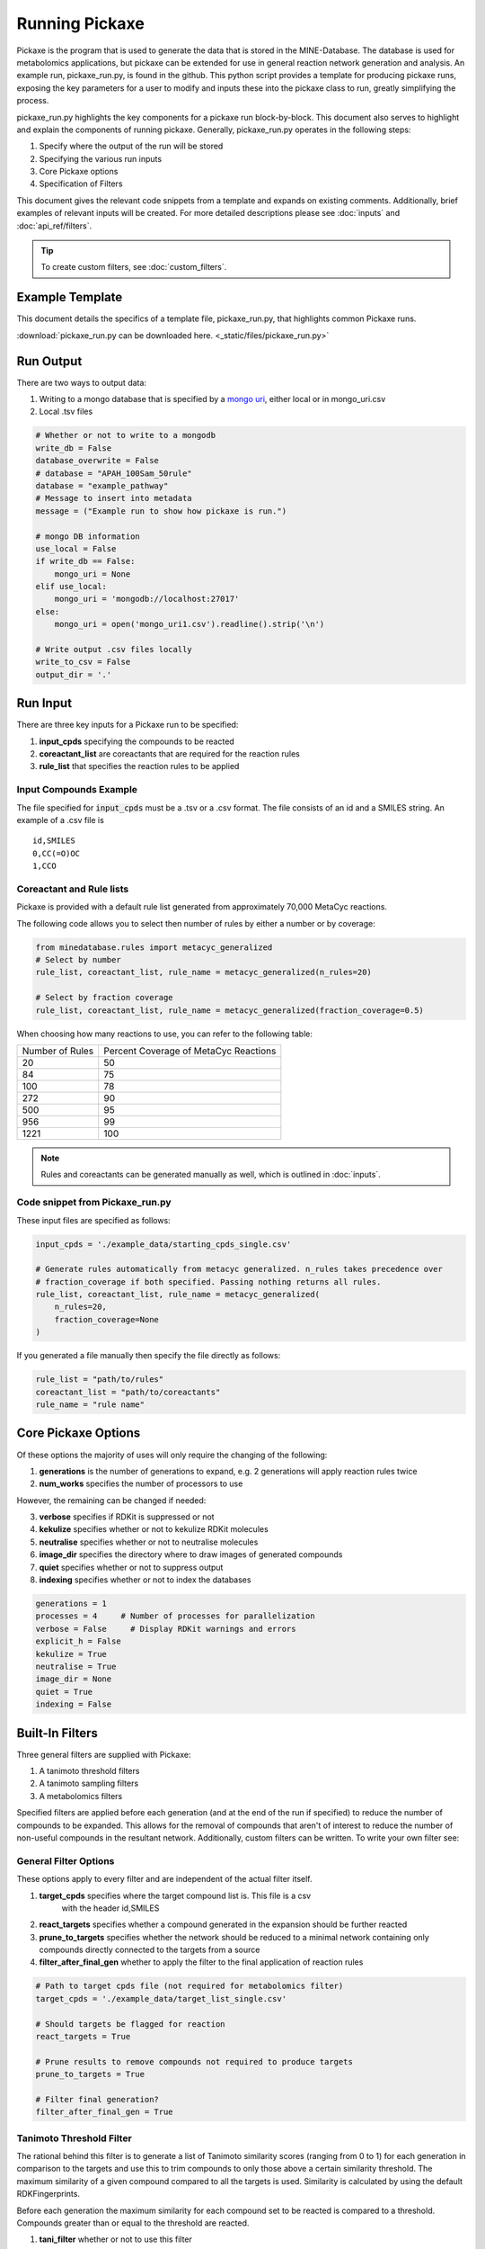 Running Pickaxe
================

Pickaxe is the program that is used to generate the data that is stored in the MINE-Database. The database is used for
metabolomics applications, but pickaxe can be extended for use in general reaction network generation and analysis. An 
example run, pickaxe_run.py, is found in the github. This python script provides a template for producing pickaxe runs, 
exposing the key parameters for a user to modify and inputs these into the pickaxe class to run, greatly simplifying the
process. 

pickaxe_run.py highlights the key components for a pickaxe run block-by-block. This document also serves to highlight
and explain the components of running pickaxe. Generally, pickaxe_run.py operates in the following steps:

1. Specify where the output of the run will be stored 
2. Specifying the various run inputs
3. Core Pickaxe options
4. Specification of Filters

This document gives the relevant code snippets from a template and expands on existing comments. Additionally, brief 
examples of relevant inputs will be created. For more detailed descriptions please see :doc:`inputs` and :doc:`api_ref/filters`.

.. tip::
    To create custom filters, see :doc:`custom_filters`.

Example Template
----------------
This document details the specifics of a template file, pickaxe_run.py, that highlights
common Pickaxe runs.

:download:`pickaxe_run.py can be downloaded here. <_static/files/pickaxe_run.py>`

Run Output
----------
There are two ways to output data:

1. Writing to a mongo database that is specified by a `mongo uri`_, either local or in mongo_uri.csv
2. Local .tsv files

.. code-block:: python

    # Whether or not to write to a mongodb
    write_db = False
    database_overwrite = False
    # database = "APAH_100Sam_50rule"
    database = "example_pathway"
    # Message to insert into metadata
    message = ("Example run to show how pickaxe is run.")

    # mongo DB information
    use_local = False
    if write_db == False:
        mongo_uri = None
    elif use_local:
        mongo_uri = 'mongodb://localhost:27017'
    else:
        mongo_uri = open('mongo_uri1.csv').readline().strip('\n')

    # Write output .csv files locally
    write_to_csv = False
    output_dir = '.'

.. _mongo uri: https://docs.mongodb.com/manual/reference/connection-string/

Run Input
---------
There are three key inputs for a Pickaxe run to be specified:

1. **input_cpds** specifying the compounds to be reacted
2. **coreactant_list** are coreactants that are required for the reaction rules
3. **rule_list** that specifies the reaction rules to be applied

Input Compounds Example
^^^^^^^^^^^^^^^^^^^^^^^
The file specified for :code:`input_cpds` must be a .tsv or a .csv format. 
The file consists of an id and a SMILES string. An example of a .csv file is

::

    id,SMILES
    0,CC(=O)OC
    1,CCO

Coreactant and Rule lists
^^^^^^^^^^^^^^^^^^^^^^^^^
Pickaxe is provided with a default rule list generated from approximately 70,000 MetaCyc reactions.

The following code allows you to select then number of rules by either a number or by coverage:

.. code-block:: python

    from minedatabase.rules import metacyc_generalized
    # Select by number
    rule_list, coreactant_list, rule_name = metacyc_generalized(n_rules=20)

    # Select by fraction coverage
    rule_list, coreactant_list, rule_name = metacyc_generalized(fraction_coverage=0.5)



When choosing how many reactions to use, you can refer to the following table:

+-----------------+---------------------+
| Number of Rules | Percent Coverage of |
|                 | MetaCyc Reactions   |
+-----------------+---------------------+
| 20              | 50                  |
+-----------------+---------------------+
| 84              | 75                  |
+-----------------+---------------------+
| 100             | 78                  |
+-----------------+---------------------+
| 272             | 90                  |
+-----------------+---------------------+
| 500             | 95                  |
+-----------------+---------------------+
| 956             | 99                  |
+-----------------+---------------------+
| 1221            | 100                 |
+-----------------+---------------------+

.. note:: 
    Rules and coreactants can be generated manually as well, which is outlined in 
    :doc:`inputs`.

Code snippet from Pickaxe_run.py
^^^^^^^^^^^^^^^^^^^^^^^^^^^^^^^^

These input files are specified as follows:

.. code-block:: python

    input_cpds = './example_data/starting_cpds_single.csv'

    # Generate rules automatically from metacyc generalized. n_rules takes precedence over 
    # fraction_coverage if both specified. Passing nothing returns all rules.
    rule_list, coreactant_list, rule_name = metacyc_generalized(
        n_rules=20,
        fraction_coverage=None
    )

If you generated a file manually then specify the file directly as follows:

.. code-block:: python

    rule_list = "path/to/rules"
    coreactant_list = "path/to/coreactants"
    rule_name = "rule name"


Core Pickaxe Options
--------------------
Of these options the majority of uses will only require the changing of the following:

1. **generations** is the number of generations to expand, e.g. 2 generations will apply reaction rules twice
2. **num_works** specifies the number of processors to use

However, the remaining can be changed if needed:

3. **verbose** specifies if RDKit is suppressed or not
4. **kekulize** specifies whether or not to kekulize RDKit molecules
5. **neutralise** specifies whether or not to neutralise molecules
6. **image_dir** specifies the directory where to draw images of generated compounds
7. **quiet** specifies whether or not to suppress output
8. **indexing** specifies whether or not to index the databases 

.. code-block:: python

    generations = 1
    processes = 4     # Number of processes for parallelization
    verbose = False     # Display RDKit warnings and errors
    explicit_h = False
    kekulize = True
    neutralise = True
    image_dir = None
    quiet = True
    indexing = False

Built-In Filters
----------------
Three general filters are supplied with Pickaxe:

1. A tanimoto threshold filters
2. A tanimoto sampling filters
3. A metabolomics filters

Specified filters are applied before each generation (and at the end of the run if specified) to reduce the number of compounds
to be expanded. This allows for the removal of compounds that aren't of interest to reduce the number of non-useful compounds in the resultant network.
Additionally, custom filters can be written. To write your own filter see: 

General Filter Options
^^^^^^^^^^^^^^^^^^^^^^
These options apply to every filter and are independent of the actual filter itself.

1. **target_cpds** specifies where the target compound list is. This file is a csv
    with the header id,SMILES
2. **react_targets** specifies whether a compound generated in the expansion should be further reacted
3. **prune_to_targets** specifies whether the network should be reduced to a minimal network containing only compounds directly connected to the targets from a source
4. **filter_after_final_gen** whether to apply the filter to the final application of reaction rules

.. code-block:: python

    # Path to target cpds file (not required for metabolomics filter)
    target_cpds = './example_data/target_list_single.csv'

    # Should targets be flagged for reaction
    react_targets = True

    # Prune results to remove compounds not required to produce targets
    prune_to_targets = True

    # Filter final generation?
    filter_after_final_gen = True


Tanimoto Threshold Filter
^^^^^^^^^^^^^^^^^^^^^^^^^
The rational behind this filter is to generate a list of Tanimoto similarity scores (ranging from 0 to 1) for each generation
in comparison to the targets and use this to trim compounds to only those above a certain similarity threshold. 
The maximum similarity of a given compound compared to all the targets is used. Similarity is calculated
by using the default RDKFingerprints. 

Before each generation the maximum similarity for each compound set to be reacted is compared to a threshold. Compounds greater than or equal
to the threshold are reacted. 

1. **tani_filter** whether or not to use this filter
2. **tani_threshold** is the threshold to cut off. Can be a single value or a list. If a list then the filter will use the next value in this list for each new generation
3. **increasing_tani** specifies whether the tanimoto value of compounds must increase each generation. I.e. a child compound must be more similar to a target than at least one of its parents

.. code-block:: python

    # Apply this filter?
    tani_filter = False

    # Tanimito filter threshold. Can be single number or a list with length at least
    # equal to the number of generations (+1 if filtering after expansion)
    tani_threshold = [0, 0.2, 0.7]

    # Make sure tani increases each generation?
    increasing_tani = False

Tanimoto Sampling Filter
^^^^^^^^^^^^^^^^^^^^^^^^
For large expansions the tanimoto threshold filter does not work well. For example, expanding 10,000 compounds from KEGG with 272 rules from metacyc yields 5 million compounds. To expand this another generation
the number of compounds has to be heavily reduced for the system resources to handle it and for analysis to be reasonable. 
The threshold filter will have to be at a large value, e.g. greater than 0.9, which leads to reduced chemical diversity in the final network.

To avoid this problem, the Tanimoto Sampling Filter was implemented. The same approach as the threshold filter is taken to get a list of maximum similarity score for compounds and the list of targets.
This tanimoto score is scaled and then the distribution is sampled by inverse complementary distribution function sampling to select N compounds. This approach affords more diversity than the threshold
and can be tuned by scaling the tanimoto similarity score scaling function. By default the function is :math:`T^{4}`. 

The filter is specified as follows:

1. **tani_sample** specifies whether to use the filter
2. **sample_size** specifies the number of compounds to expand each generation. If sample_size is greater than the total number of compounds all compounds are reacted
3. **weight** specifies the weighting function for the sampling. This function accepts a float and returns a float
4. **weight_representation** specifies how to display the weighting function in the database or stdout 

.. code-block:: python

    # Apply this sampler?
    tani_sample = False

    # Number of compounds per generation to sample
    sample_size = 5

    # weight is a function that specifies weighting of Tanimoto similarity
    # weight accepts one input
    # T : float in range 0-1
    # and returns
    # float in any range (will be rescaled later)
    # weight = None will use a T^4 to weight.
    def weight(T):
        return T**4

    # How to represent the function in text
    weight_representation = "T^4"

Metabolomics Filter
^^^^^^^^^^^^^^^^^^^
If you have a metabolomics dataset you would like to filter compounds against, you can use this filter.
It will force pickaxe to only keep compounds with masses (and, optionally, retention time (RT)) within a set
tolerance of a list of peaks. For example, if you had a dataset containing 3 peaks at 100, 200, and 300 m/z,
you could do an expansion and only keep compounds with masses within 0.001 Da of those 3 values.

This is useful for trying to annotate unknown peaks starting from a set of known compounds in a specific organism
from which metabolomics data was collected.

The filter is specified as follows. The following arguments are required:

1. **metabolomics_filter** specifies whether to use this filter

2. **met_data_path** specifies where to find your list of peaks in CSV format.

Format of CSV:

    Peak ID, Retention Time, Aggregate M/Z, Polarity, Compound Name, Predicted Structure (smile), ID
    
    Peak1, 6.33, 74.0373, negative, propionic acid, CCC(=O)O, yes
    
    Peak2, 26.31, 84.06869909, positive, , , no
    
    ...

Note that only unidentified peaks will be used by the filter.

3. **possible_adducts** specifies the possible adducts to consider when matching peaks, as different adducts cause different mass changes. For a list of options, see the first columns of  "Negative Adducts full.txt" and "Positive Adducts full.txt" in minedatabase/data/adducts.

4. **mass_tolerance** specifies (in Da) the mass tolerance to use for matching peaks. For example, if 0.001, only compounds with masses between 99.999 and 100.001 would match a peak at 100 m/z.

The following optional arguments allow you to add retention time as an extra constraint in the filter.
Note that this requires that you have built a RandomForestRegressor machine learning model to predict
retention time for arbitrary compounds, using mordred fingerprints as input.

5. **rt_predictor_pickle_path** specifies the path to the built model (pickled). Make sure this is None, if you don't want to match based on retention time.

6. **rt_threshold** specifies the retention time tolerance (in whatever units RT is in the file at met_data_path)

7. **rt_important_features** specifies which mordred descriptors to use as input into the model (must be in same order as model expects them to be). If None, will use all (including 3D) mordred descriptors.

.. code-block:: python

    # Apply this filter?
    metabolomics_filter = False

    # Path to csv with list of detected masses (and optionally, retention times).
    # For example: Peak ID, Retention Time, Aggregate M/Z, Polarity, Compound Name,
    # Predicted Structure (smile), ID
    #
    # Peak1, 6.33, 74.0373, negative, propionic acid, CCC(=O)O, yes
    # Peak2, 26.31, 84.06869909, positive, , , no
    # ...
    met_data_path = "./local_data/ADP1_Metabolomics_PeakList_final.csv"

    # Name of dataset
    met_data_name = "ADP1_metabolomics"

    # Adducts to add to each mass in mass list to create final list of possible
    # masses.
    # See "./minedatabase/data/adducts/All adducts.txt" for options.
    possible_adducts = ["[M+H]+", "[M-H]-"]

    # Tolerance in Da
    mass_tolerance = 0.001

    # Retention Time Filter Options (optional but included in metabolomics filter)

    # Path to pickled machine learning predictor (SMILES => RT)
    rt_predictor_pickle_path = "../RT_Prediction/final_RT_model.pickle"

    # Allowable deviation in predicted RT (units just have to be consistent with dataset)
    rt_threshold = 4.5

    # Mordred descriptors to use as input to model (must be in same order as in trained model)
    # If None, will try to use all (including 3D) mordred descriptors
    rt_important_features = ["nAcid", "ETA_dEpsilon_D", "NsNH2", "MDEO-11"]